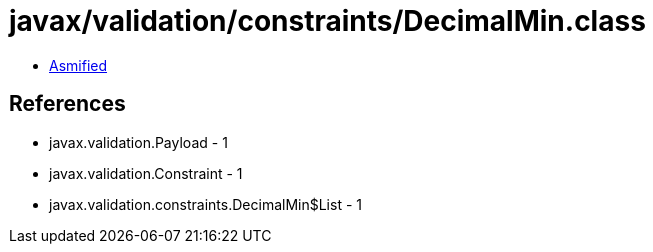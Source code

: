 = javax/validation/constraints/DecimalMin.class

 - link:DecimalMin-asmified.java[Asmified]

== References

 - javax.validation.Payload - 1
 - javax.validation.Constraint - 1
 - javax.validation.constraints.DecimalMin$List - 1

